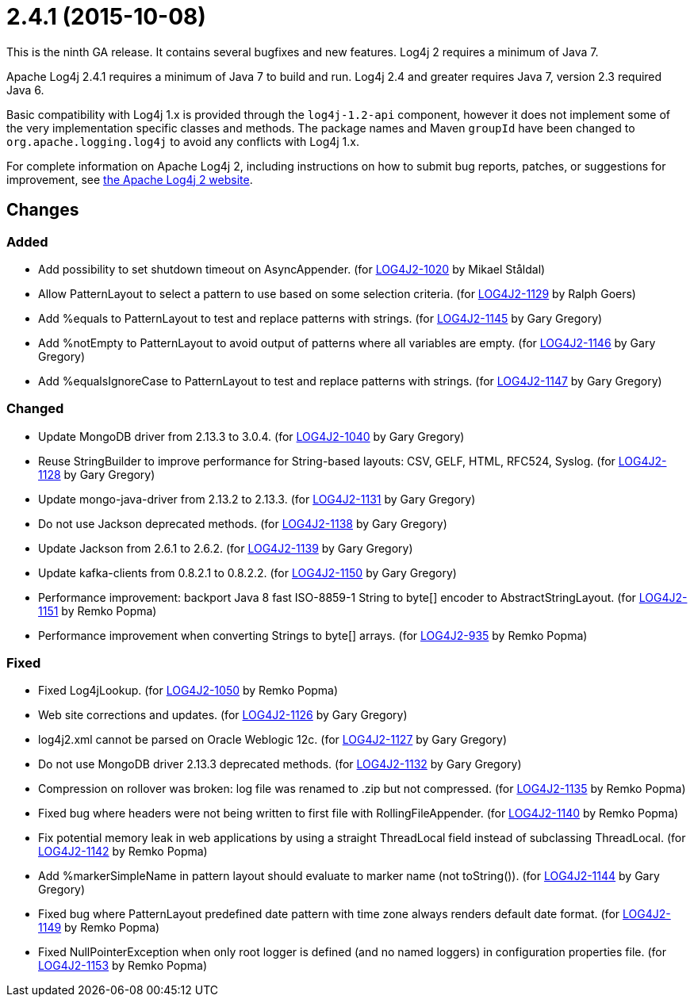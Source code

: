 ////
    Licensed to the Apache Software Foundation (ASF) under one or more
    contributor license agreements.  See the NOTICE file distributed with
    this work for additional information regarding copyright ownership.
    The ASF licenses this file to You under the Apache License, Version 2.0
    (the "License"); you may not use this file except in compliance with
    the License.  You may obtain a copy of the License at

         https://www.apache.org/licenses/LICENSE-2.0

    Unless required by applicable law or agreed to in writing, software
    distributed under the License is distributed on an "AS IS" BASIS,
    WITHOUT WARRANTIES OR CONDITIONS OF ANY KIND, either express or implied.
    See the License for the specific language governing permissions and
    limitations under the License.
////

= 2.4.1 (2015-10-08)

This is the ninth GA release.
It contains several bugfixes and new features.
Log4j 2 requires a minimum of Java 7.

Apache Log4j 2.4.1 requires a minimum of Java 7 to build and run.
Log4j 2.4 and greater requires Java 7, version 2.3 required Java 6.

Basic compatibility with Log4j 1.x is provided through the `log4j-1.2-api` component, however it does
not implement some of the very implementation specific classes and methods.
The package names and Maven `groupId` have been changed to `org.apache.logging.log4j` to avoid any conflicts with Log4j 1.x.

For complete information on Apache Log4j 2, including instructions on how to submit bug reports, patches, or suggestions for improvement, see http://logging.apache.org/log4j/2.x/[the Apache Log4j 2 website].

== Changes

=== Added

* Add possibility to set shutdown timeout on AsyncAppender. (for https://issues.apache.org/jira/browse/LOG4J2-1020[LOG4J2-1020] by Mikael Ståldal)
* Allow PatternLayout to select a pattern to use based on some selection criteria. (for https://issues.apache.org/jira/browse/LOG4J2-1129[LOG4J2-1129] by Ralph Goers)
* Add %equals to PatternLayout to test and replace patterns with strings. (for https://issues.apache.org/jira/browse/LOG4J2-1145[LOG4J2-1145] by Gary Gregory)
* Add %notEmpty to PatternLayout to avoid output of patterns where all variables are empty. (for https://issues.apache.org/jira/browse/LOG4J2-1146[LOG4J2-1146] by Gary Gregory)
* Add %equalsIgnoreCase to PatternLayout to test and replace patterns with strings. (for https://issues.apache.org/jira/browse/LOG4J2-1147[LOG4J2-1147] by Gary Gregory)

=== Changed

* Update MongoDB driver from 2.13.3 to 3.0.4. (for https://issues.apache.org/jira/browse/LOG4J2-1040[LOG4J2-1040] by Gary Gregory)
* Reuse StringBuilder to improve performance for String-based layouts: CSV, GELF, HTML, RFC524, Syslog. (for https://issues.apache.org/jira/browse/LOG4J2-1128[LOG4J2-1128] by Gary Gregory)
* Update mongo-java-driver from 2.13.2 to 2.13.3. (for https://issues.apache.org/jira/browse/LOG4J2-1131[LOG4J2-1131] by Gary Gregory)
* Do not use Jackson deprecated methods. (for https://issues.apache.org/jira/browse/LOG4J2-1138[LOG4J2-1138] by Gary Gregory)
* Update Jackson from 2.6.1 to 2.6.2. (for https://issues.apache.org/jira/browse/LOG4J2-1139[LOG4J2-1139] by Gary Gregory)
* Update kafka-clients from 0.8.2.1 to 0.8.2.2. (for https://issues.apache.org/jira/browse/LOG4J2-1150[LOG4J2-1150] by Gary Gregory)
* Performance improvement: backport Java 8 fast ISO-8859-1 String to byte[] encoder to AbstractStringLayout. (for https://issues.apache.org/jira/browse/LOG4J2-1151[LOG4J2-1151] by Remko Popma)
* Performance improvement when converting Strings to byte[] arrays. (for https://issues.apache.org/jira/browse/LOG4J2-935[LOG4J2-935] by Remko Popma)

=== Fixed

* Fixed Log4jLookup. (for https://issues.apache.org/jira/browse/LOG4J2-1050[LOG4J2-1050] by Remko Popma)
* Web site corrections and updates. (for https://issues.apache.org/jira/browse/LOG4J2-1126[LOG4J2-1126] by Gary Gregory)
* log4j2.xml cannot be parsed on Oracle Weblogic 12c. (for https://issues.apache.org/jira/browse/LOG4J2-1127[LOG4J2-1127] by Gary Gregory)
* Do not use MongoDB driver 2.13.3 deprecated methods. (for https://issues.apache.org/jira/browse/LOG4J2-1132[LOG4J2-1132] by Gary Gregory)
* Compression on rollover was broken: log file was renamed to .zip but not compressed. (for https://issues.apache.org/jira/browse/LOG4J2-1135[LOG4J2-1135] by Remko Popma)
* Fixed bug where headers were not being written to first file with RollingFileAppender. (for https://issues.apache.org/jira/browse/LOG4J2-1140[LOG4J2-1140] by Remko Popma)
* Fix potential memory leak in web applications by using a straight ThreadLocal field instead of subclassing ThreadLocal. (for https://issues.apache.org/jira/browse/LOG4J2-1142[LOG4J2-1142] by Remko Popma)
* Add %markerSimpleName in pattern layout should evaluate to marker name (not toString()). (for https://issues.apache.org/jira/browse/LOG4J2-1144[LOG4J2-1144] by Gary Gregory)
* Fixed bug where PatternLayout predefined date pattern with time zone always renders default date format. (for https://issues.apache.org/jira/browse/LOG4J2-1149[LOG4J2-1149] by Remko Popma)
* Fixed NullPointerException when only root logger is defined (and no named loggers) in configuration properties file. (for https://issues.apache.org/jira/browse/LOG4J2-1153[LOG4J2-1153] by Remko Popma)
